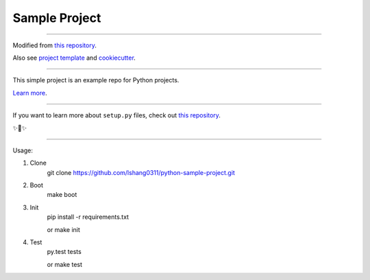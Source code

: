 Sample Project
========================

---------------

Modified from `this repository <https://github.com/kennethreitz/samplemod>`_.

Also see `project template <https://pypi.org/project/python-project-template/>`_
and `cookiecutter <https://www.pydanny.com/cookie-project-templates-made-easy.html>`_.

---------------

This simple project is an example repo for Python projects.

`Learn more <http://www.kennethreitz.org/essays/repository-structure-and-python>`_.

---------------

If you want to learn more about ``setup.py`` files, check out `this repository <https://github.com/kennethreitz/setup.py>`_.

✨🍰✨

---------------

Usage:

1) Clone
    git clone https://github.com/lshang0311/python-sample-project.git

2) Boot
    make boot

3) Init
    pip install -r requirements.txt

    or
    make init

4) Test
    py.test tests

    or
    make test


